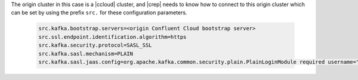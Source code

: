 The origin cluster in this case is a |ccloud| cluster, and |crep| needs to know how to connect to this origin cluster which can be set by using the prefix ``src.`` for these configuration parameters.

   .. sourcecode:: bash

      src.kafka.bootstrap.servers=<origin Confluent Cloud bootstrap server>
      src.ssl.endpoint.identification.algorithm=https
      src.kafka.security.protocol=SASL_SSL
      src.kafka.sasl.mechanism=PLAIN
      src.kafka.sasl.jaas.config=org.apache.kafka.common.security.plain.PlainLoginModule required username="<CCLOUD_API_KEY>" password="<CCLOUD_API_SECRET>";

